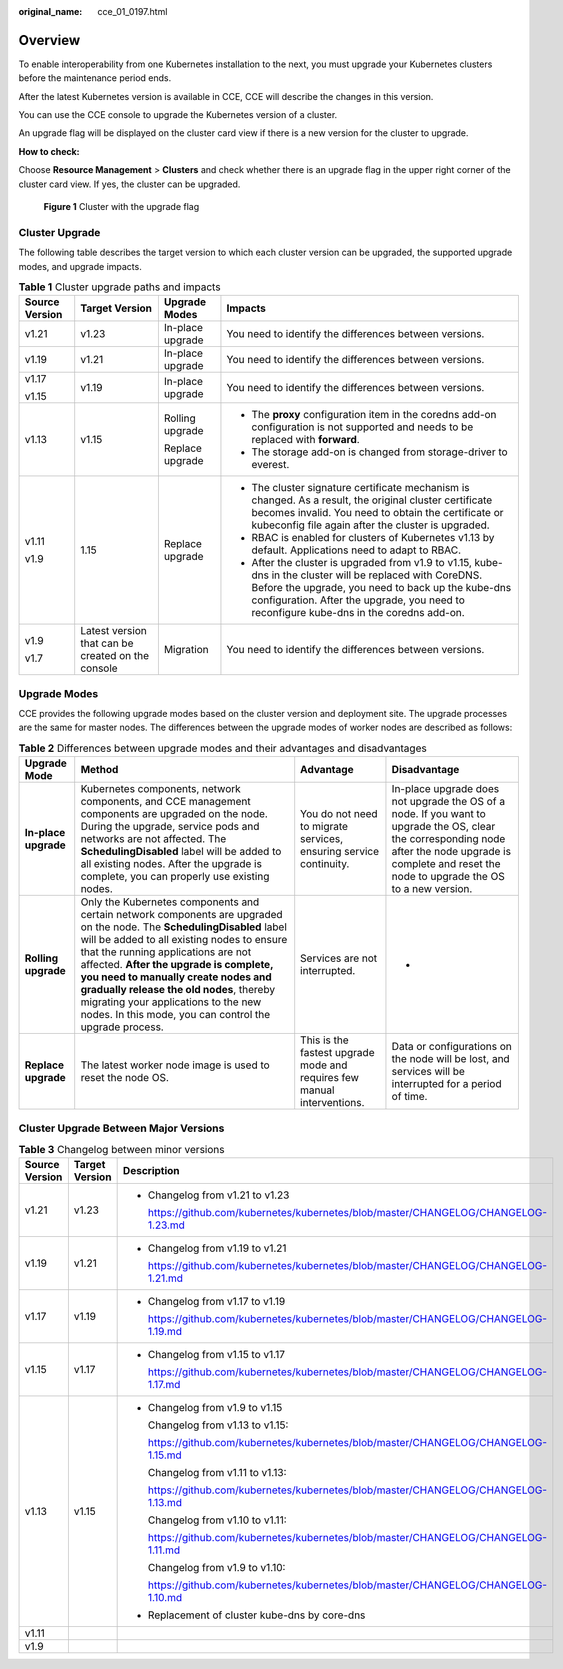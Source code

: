 :original_name: cce_01_0197.html

.. _cce_01_0197:

Overview
========

To enable interoperability from one Kubernetes installation to the next, you must upgrade your Kubernetes clusters before the maintenance period ends.

After the latest Kubernetes version is available in CCE, CCE will describe the changes in this version.

You can use the CCE console to upgrade the Kubernetes version of a cluster.

An upgrade flag will be displayed on the cluster card view if there is a new version for the cluster to upgrade.

**How to check:**

Choose **Resource Management** > **Clusters** and check whether there is an upgrade flag in the upper right corner of the cluster card view. If yes, the cluster can be upgraded.


.. figure:: /_static/images/en-us_image_0000001190048341.png
   :alt: **Figure 1** Cluster with the upgrade flag

   **Figure 1** Cluster with the upgrade flag

Cluster Upgrade
---------------

The following table describes the target version to which each cluster version can be upgraded, the supported upgrade modes, and upgrade impacts.

.. table:: **Table 1** Cluster upgrade paths and impacts

   +-----------------+---------------------------------------------------+------------------+------------------------------------------------------------------------------------------------------------------------------------------------------------------------------------------------------------------------------------------------------------+
   | Source Version  | Target Version                                    | Upgrade Modes    | Impacts                                                                                                                                                                                                                                                    |
   +=================+===================================================+==================+============================================================================================================================================================================================================================================================+
   | v1.21           | v1.23                                             | In-place upgrade | You need to identify the differences between versions.                                                                                                                                                                                                     |
   +-----------------+---------------------------------------------------+------------------+------------------------------------------------------------------------------------------------------------------------------------------------------------------------------------------------------------------------------------------------------------+
   | v1.19           | v1.21                                             | In-place upgrade | You need to identify the differences between versions.                                                                                                                                                                                                     |
   +-----------------+---------------------------------------------------+------------------+------------------------------------------------------------------------------------------------------------------------------------------------------------------------------------------------------------------------------------------------------------+
   | v1.17           | v1.19                                             | In-place upgrade | You need to identify the differences between versions.                                                                                                                                                                                                     |
   |                 |                                                   |                  |                                                                                                                                                                                                                                                            |
   | v1.15           |                                                   |                  |                                                                                                                                                                                                                                                            |
   +-----------------+---------------------------------------------------+------------------+------------------------------------------------------------------------------------------------------------------------------------------------------------------------------------------------------------------------------------------------------------+
   | v1.13           | v1.15                                             | Rolling upgrade  | -  The **proxy** configuration item in the coredns add-on configuration is not supported and needs to be replaced with **forward**.                                                                                                                        |
   |                 |                                                   |                  | -  The storage add-on is changed from storage-driver to everest.                                                                                                                                                                                           |
   |                 |                                                   | Replace upgrade  |                                                                                                                                                                                                                                                            |
   +-----------------+---------------------------------------------------+------------------+------------------------------------------------------------------------------------------------------------------------------------------------------------------------------------------------------------------------------------------------------------+
   | v1.11           | 1.15                                              | Replace upgrade  | -  The cluster signature certificate mechanism is changed. As a result, the original cluster certificate becomes invalid. You need to obtain the certificate or kubeconfig file again after the cluster is upgraded.                                       |
   |                 |                                                   |                  | -  RBAC is enabled for clusters of Kubernetes v1.13 by default. Applications need to adapt to RBAC.                                                                                                                                                        |
   | v1.9            |                                                   |                  | -  After the cluster is upgraded from v1.9 to v1.15, kube-dns in the cluster will be replaced with CoreDNS. Before the upgrade, you need to back up the kube-dns configuration. After the upgrade, you need to reconfigure kube-dns in the coredns add-on. |
   +-----------------+---------------------------------------------------+------------------+------------------------------------------------------------------------------------------------------------------------------------------------------------------------------------------------------------------------------------------------------------+
   | v1.9            | Latest version that can be created on the console | Migration        | You need to identify the differences between versions.                                                                                                                                                                                                     |
   |                 |                                                   |                  |                                                                                                                                                                                                                                                            |
   | v1.7            |                                                   |                  |                                                                                                                                                                                                                                                            |
   +-----------------+---------------------------------------------------+------------------+------------------------------------------------------------------------------------------------------------------------------------------------------------------------------------------------------------------------------------------------------------+

Upgrade Modes
-------------

CCE provides the following upgrade modes based on the cluster version and deployment site. The upgrade processes are the same for master nodes. The differences between the upgrade modes of worker nodes are described as follows:

.. table:: **Table 2** Differences between upgrade modes and their advantages and disadvantages

   +----------------------+-------------------------------------------------------------------------------------------------------------------------------------------------------------------------------------------------------------------------------------------------------------------------------------------------------------------------------------------------------------------------------------------------------------------------------------------+-------------------------------------------------------------------------+-----------------------------------------------------------------------------------------------------------------------------------------------------------------------------------------------------------+
   | Upgrade Mode         | Method                                                                                                                                                                                                                                                                                                                                                                                                                                    | Advantage                                                               | Disadvantage                                                                                                                                                                                              |
   +======================+===========================================================================================================================================================================================================================================================================================================================================================================================================================================+=========================================================================+===========================================================================================================================================================================================================+
   | **In-place upgrade** | Kubernetes components, network components, and CCE management components are upgraded on the node. During the upgrade, service pods and networks are not affected. The **SchedulingDisabled** label will be added to all existing nodes. After the upgrade is complete, you can properly use existing nodes.                                                                                                                              | You do not need to migrate services, ensuring service continuity.       | In-place upgrade does not upgrade the OS of a node. If you want to upgrade the OS, clear the corresponding node after the node upgrade is complete and reset the node to upgrade the OS to a new version. |
   +----------------------+-------------------------------------------------------------------------------------------------------------------------------------------------------------------------------------------------------------------------------------------------------------------------------------------------------------------------------------------------------------------------------------------------------------------------------------------+-------------------------------------------------------------------------+-----------------------------------------------------------------------------------------------------------------------------------------------------------------------------------------------------------+
   | **Rolling upgrade**  | Only the Kubernetes components and certain network components are upgraded on the node. The **SchedulingDisabled** label will be added to all existing nodes to ensure that the running applications are not affected. **After the upgrade is complete, you need to manually create nodes and gradually release the old nodes**, thereby migrating your applications to the new nodes. In this mode, you can control the upgrade process. | Services are not interrupted.                                           | -                                                                                                                                                                                                         |
   +----------------------+-------------------------------------------------------------------------------------------------------------------------------------------------------------------------------------------------------------------------------------------------------------------------------------------------------------------------------------------------------------------------------------------------------------------------------------------+-------------------------------------------------------------------------+-----------------------------------------------------------------------------------------------------------------------------------------------------------------------------------------------------------+
   | **Replace upgrade**  | The latest worker node image is used to reset the node OS.                                                                                                                                                                                                                                                                                                                                                                                | This is the fastest upgrade mode and requires few manual interventions. | Data or configurations on the node will be lost, and services will be interrupted for a period of time.                                                                                                   |
   +----------------------+-------------------------------------------------------------------------------------------------------------------------------------------------------------------------------------------------------------------------------------------------------------------------------------------------------------------------------------------------------------------------------------------------------------------------------------------+-------------------------------------------------------------------------+-----------------------------------------------------------------------------------------------------------------------------------------------------------------------------------------------------------+

.. _cce_01_0197__section16738338445:

Cluster Upgrade Between Major Versions
--------------------------------------

.. table:: **Table 3** Changelog between minor versions

   +-----------------------+-----------------------+-------------------------------------------------------------------------------------+
   | Source Version        | Target Version        | Description                                                                         |
   +=======================+=======================+=====================================================================================+
   | v1.21                 | v1.23                 | -  Changelog from v1.21 to v1.23                                                    |
   |                       |                       |                                                                                     |
   |                       |                       |    https://github.com/kubernetes/kubernetes/blob/master/CHANGELOG/CHANGELOG-1.23.md |
   +-----------------------+-----------------------+-------------------------------------------------------------------------------------+
   | v1.19                 | v1.21                 | -  Changelog from v1.19 to v1.21                                                    |
   |                       |                       |                                                                                     |
   |                       |                       |    https://github.com/kubernetes/kubernetes/blob/master/CHANGELOG/CHANGELOG-1.21.md |
   +-----------------------+-----------------------+-------------------------------------------------------------------------------------+
   | v1.17                 | v1.19                 | -  Changelog from v1.17 to v1.19                                                    |
   |                       |                       |                                                                                     |
   |                       |                       |    https://github.com/kubernetes/kubernetes/blob/master/CHANGELOG/CHANGELOG-1.19.md |
   +-----------------------+-----------------------+-------------------------------------------------------------------------------------+
   | v1.15                 | v1.17                 | -  Changelog from v1.15 to v1.17                                                    |
   |                       |                       |                                                                                     |
   |                       |                       |    https://github.com/kubernetes/kubernetes/blob/master/CHANGELOG/CHANGELOG-1.17.md |
   +-----------------------+-----------------------+-------------------------------------------------------------------------------------+
   | v1.13                 | v1.15                 | -  Changelog from v1.9 to v1.15                                                     |
   |                       |                       |                                                                                     |
   |                       |                       |    Changelog from v1.13 to v1.15:                                                   |
   |                       |                       |                                                                                     |
   |                       |                       |    https://github.com/kubernetes/kubernetes/blob/master/CHANGELOG/CHANGELOG-1.15.md |
   |                       |                       |                                                                                     |
   |                       |                       |    Changelog from v1.11 to v1.13:                                                   |
   |                       |                       |                                                                                     |
   |                       |                       |    https://github.com/kubernetes/kubernetes/blob/master/CHANGELOG/CHANGELOG-1.13.md |
   |                       |                       |                                                                                     |
   |                       |                       |    Changelog from v1.10 to v1.11:                                                   |
   |                       |                       |                                                                                     |
   |                       |                       |    https://github.com/kubernetes/kubernetes/blob/master/CHANGELOG/CHANGELOG-1.11.md |
   |                       |                       |                                                                                     |
   |                       |                       |    Changelog from v1.9 to v1.10:                                                    |
   |                       |                       |                                                                                     |
   |                       |                       |    https://github.com/kubernetes/kubernetes/blob/master/CHANGELOG/CHANGELOG-1.10.md |
   |                       |                       |                                                                                     |
   |                       |                       | -  Replacement of cluster kube-dns by core-dns                                      |
   +-----------------------+-----------------------+-------------------------------------------------------------------------------------+
   | v1.11                 |                       |                                                                                     |
   +-----------------------+-----------------------+-------------------------------------------------------------------------------------+
   | v1.9                  |                       |                                                                                     |
   +-----------------------+-----------------------+-------------------------------------------------------------------------------------+
